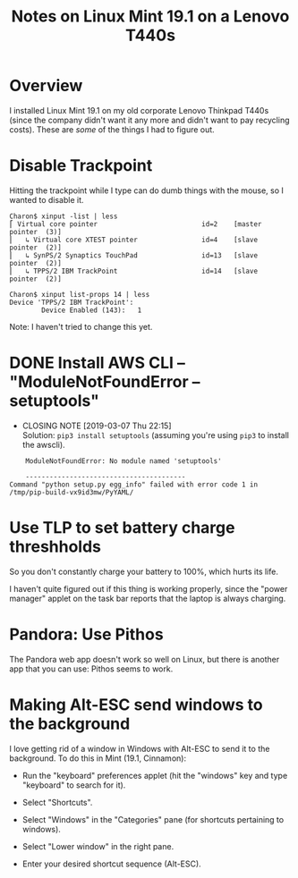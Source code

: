 # -*- org -*-
#+TITLE: Notes on Linux Mint 19.1 on a Lenovo T440s
#+COLUMNS: %8TODO %10WHO %3PRIORITY %3HOURS(HRS) %80ITEM
#+OPTIONS: author:nil creator:t H:9
#+HTML_HEAD: <link rel="stylesheet" href="https://fonts.googleapis.com/css?family=IBM+Plex+Sans:400,400i,600,600i">
#+HTML_HEAD: <link rel="stylesheet" href="../org-mode.css" type="text/css"/>
# #+HTML_HEAD: <link rel="stylesheet" href="/styles/toc.css" type="text/css">
# #+HTML_HEAD: <script src="/scripts/jquery-3.3.1.js" type="text/javascript"></script>
# #+HTML_HEAD: <script src="/scripts/toc-manipulation.js" type="text/javascript"></script>

* Overview

  I installed Linux Mint 19.1 on my old corporate Lenovo Thinkpad T440s (since the company didn't
  want it any more and didn't want to pay recycling costs).  These are /some/ of the things I had to
  figure out.

* Disable Trackpoint

  Hitting the trackpoint while I type can do dumb things with the mouse, so I wanted to disable it.

  #+BEGIN_EXAMPLE
    Charon$ xinput -list | less
    ⎡ Virtual core pointer                          id=2    [master pointer  (3)]
    ⎜   ↳ Virtual core XTEST pointer                id=4    [slave  pointer  (2)]
    ⎜   ↳ SynPS/2 Synaptics TouchPad                id=13   [slave  pointer  (2)]
    ⎜   ↳ TPPS/2 IBM TrackPoint                     id=14   [slave  pointer  (2)]
  #+END_EXAMPLE

  #+BEGIN_EXAMPLE
    Charon$ xinput list-props 14 | less
    Device 'TPPS/2 IBM TrackPoint':
            Device Enabled (143):   1
  #+END_EXAMPLE

  Note: I haven't tried to change this yet.

* DONE Install AWS CLI -- "ModuleNotFoundError -- setuptools"
  CLOSED: [2019-03-07 Thu 22:15]

  - CLOSING NOTE [2019-03-07 Thu 22:15] \\
    Solution: =pip3 install setuptools= (assuming you're using =pip3= to install the awscli).

  #+BEGIN_EXAMPLE
        ModuleNotFoundError: No module named 'setuptools'
    
        ----------------------------------------
    Command "python setup.py egg_info" failed with error code 1 in /tmp/pip-build-vx9id3mw/PyYAML/
  #+END_EXAMPLE
  
* Use TLP to set battery charge threshholds

  So you don't constantly charge your battery to 100%, which hurts its life.

  I haven't quite figured out if this thing is working properly, since the "power manager" applet on
  the task bar reports that the laptop is always charging.
  
* Pandora: Use Pithos

  The Pandora web app doesn't work so well on Linux, but there is another app that you can use:
  Pithos seems to work.
  
* Making Alt-ESC send windows to the background

  I love getting rid of a window in Windows with Alt-ESC to send it to the background.  To do this
  in Mint (19.1, Cinnamon):

  - Run the "keyboard" preferences applet (hit the "windows" key and type "keyboard" to search for
    it).

  - Select "Shortcuts".

  - Select "Windows" in the "Categories" pane (for shortcuts pertaining to windows).

  - Select "Lower window" in the right pane.

  - Enter your desired shortcut sequence (Alt-ESC).

    

  
